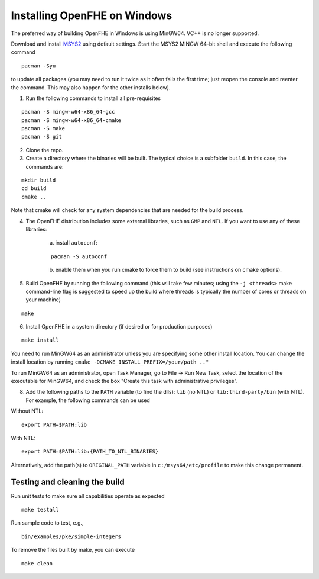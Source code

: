 Installing OpenFHE on Windows
====================================
The preferred way of building OpenFHE in Windows is using MinGW64. VC++ is no longer supported.

Download and install `MSYS2 <http://www.msys2.org/>`__ using default settings. Start the MSYS2 MINGW 64-bit shell and execute the following command

::

    pacman -Syu

to update all packages (you may need to run it twice as it often fails the first time; just reopen the console and reenter the command. This may also happen for the other installs below).

1. Run the following commands to install all pre-requisites

::

    pacman -S mingw-w64-x86_64-gcc
    pacman -S mingw-w64-x86_64-cmake
    pacman -S make
    pacman -S git

2. Clone the repo.

3. Create a directory where the binaries will be built. The typical choice is a subfolder ``build``. In this case, the commands are:

::

    mkdir build
    cd build
    cmake ..

Note that cmake will check for any system dependencies that are needed for the build process.

4. The OpenFHE distribution includes some external libraries, such as ``GMP`` and ``NTL``. If you want to use any of these libraries:

    a) install ``autoconf``:

    ::

        pacman -S autoconf

    b) enable them when you run cmake to force them to build (see instructions on cmake options).

5. Build OpenFHE by running the following command (this will take few minutes; using the ``-j <threads>`` make command-line flag is suggested to speed up the build where threads is typically the number of cores or threads on your machine)

::

    make

6. Install OpenFHE in a system directory (if desired or for production purposes)

::

    make install

You need to run MinGW64 as an administrator unless you are specifying some other install location. You can change the install location by running
``cmake -DCMAKE_INSTALL_PREFIX=/your/path .."``

To run MinGW64 as an administrator, open Task Manager, go to File -> Run New Task, select the location of the executable for MinGW64, and check the box "Create this task with administrative privileges".

8. Add the following paths to the ``PATH`` variable (to find the dlls): ``lib`` (no NTL) or ``lib:third-party/bin`` (with NTL). For example, the following commands can be used

Without NTL:

::

    export PATH=$PATH:lib

With NTL:

::

    export PATH=$PATH:lib:{PATH_TO_NTL_BINARIES}

Alternatively, add the path(s) to ``ORIGINAL_PATH`` variable in ``c:/msys64/etc/profile`` to make this change permanent.

Testing and cleaning the build
-------------------------------

Run unit tests to make sure all capabilities operate as expected

::

    make testall

Run sample code to test, e.g.,

::

    bin/examples/pke/simple-integers

To remove the files built by make, you can execute

::

    make clean
